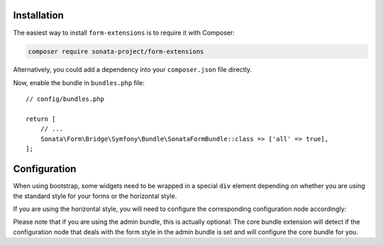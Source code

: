 .. index::
    single: Installation

Installation
============

The easiest way to install ``form-extensions`` is to require it with Composer:

.. code-block:: bash

    composer require sonata-project/form-extensions

Alternatively, you could add a dependency into your ``composer.json`` file directly.

Now, enable the bundle in ``bundles.php`` file::

    // config/bundles.php

    return [
        // ...
        Sonata\Form\Bridge\Symfony\Bundle\SonataFormBundle::class => ['all' => true],
    ];

Configuration
=============

When using bootstrap, some widgets need to be wrapped in a special ``div`` element
depending on whether you are using the standard style for your forms or the
horizontal style.

If you are using the horizontal style, you will need to configure the
corresponding configuration node accordingly:

.. configuration-block::

    .. code-block:: yaml

        # config/packages/sonata_form.yaml

        sonata_form:
            form_type: horizontal

Please note that if you are using the admin bundle, this is actually optional:
The core bundle extension will detect if the configuration node that deals with
the form style in the admin bundle is set and will configure the core bundle for you.
